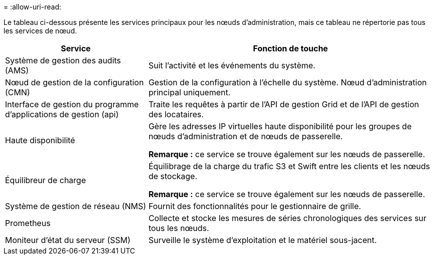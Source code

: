 = 
:allow-uri-read: 


Le tableau ci-dessous présente les services principaux pour les nœuds d'administration, mais ce tableau ne répertorie pas tous les services de nœud.

[cols="1a,2a"]
|===
| Service | Fonction de touche 


 a| 
Système de gestion des audits (AMS)
 a| 
Suit l'activité et les événements du système.



 a| 
Nœud de gestion de la configuration (CMN)
 a| 
Gestion de la configuration à l'échelle du système. Nœud d'administration principal uniquement.



 a| 
Interface de gestion du programme d'applications de gestion (api)
 a| 
Traite les requêtes à partir de l'API de gestion Grid et de l'API de gestion des locataires.



 a| 
Haute disponibilité
 a| 
Gère les adresses IP virtuelles haute disponibilité pour les groupes de nœuds d'administration et de nœuds de passerelle.

*Remarque :* ce service se trouve également sur les nœuds de passerelle.



 a| 
Équilibreur de charge
 a| 
Équilibrage de la charge du trafic S3 et Swift entre les clients et les nœuds de stockage.

*Remarque :* ce service se trouve également sur les nœuds de passerelle.



 a| 
Système de gestion de réseau (NMS)
 a| 
Fournit des fonctionnalités pour le gestionnaire de grille.



 a| 
Prometheus
 a| 
Collecte et stocke les mesures de séries chronologiques des services sur tous les nœuds.



 a| 
Moniteur d'état du serveur (SSM)
 a| 
Surveille le système d'exploitation et le matériel sous-jacent.

|===